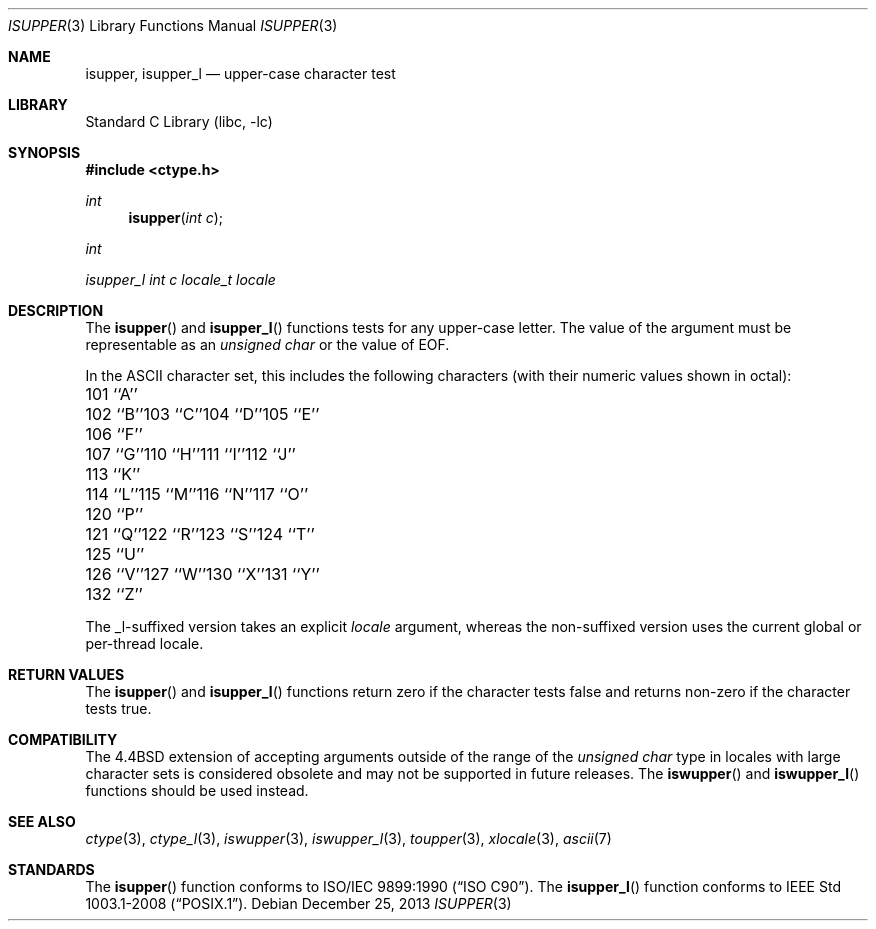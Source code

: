 .\" Copyright (c) 1991, 1993
.\"	The Regents of the University of California.  All rights reserved.
.\"
.\" This code is derived from software contributed to Berkeley by
.\" the American National Standards Committee X3, on Information
.\" Processing Systems.
.\"
.\" Redistribution and use in source and binary forms, with or without
.\" modification, are permitted provided that the following conditions
.\" are met:
.\" 1. Redistributions of source code must retain the above copyright
.\"    notice, this list of conditions and the following disclaimer.
.\" 2. Redistributions in binary form must reproduce the above copyright
.\"    notice, this list of conditions and the following disclaimer in the
.\"    documentation and/or other materials provided with the distribution.
.\" 4. Neither the name of the University nor the names of its contributors
.\"    may be used to endorse or promote products derived from this software
.\"    without specific prior written permission.
.\"
.\" THIS SOFTWARE IS PROVIDED BY THE REGENTS AND CONTRIBUTORS ``AS IS'' AND
.\" ANY EXPRESS OR IMPLIED WARRANTIES, INCLUDING, BUT NOT LIMITED TO, THE
.\" IMPLIED WARRANTIES OF MERCHANTABILITY AND FITNESS FOR A PARTICULAR PURPOSE
.\" ARE DISCLAIMED.  IN NO EVENT SHALL THE REGENTS OR CONTRIBUTORS BE LIABLE
.\" FOR ANY DIRECT, INDIRECT, INCIDENTAL, SPECIAL, EXEMPLARY, OR CONSEQUENTIAL
.\" DAMAGES (INCLUDING, BUT NOT LIMITED TO, PROCUREMENT OF SUBSTITUTE GOODS
.\" OR SERVICES; LOSS OF USE, DATA, OR PROFITS; OR BUSINESS INTERRUPTION)
.\" HOWEVER CAUSED AND ON ANY THEORY OF LIABILITY, WHETHER IN CONTRACT, STRICT
.\" LIABILITY, OR TORT (INCLUDING NEGLIGENCE OR OTHERWISE) ARISING IN ANY WAY
.\" OUT OF THE USE OF THIS SOFTWARE, EVEN IF ADVISED OF THE POSSIBILITY OF
.\" SUCH DAMAGE.
.\"
.\"     @(#)isupper.3	8.1 (Berkeley) 6/4/93
.\" $FreeBSD: head/lib/libc/locale/isupper.3 233992 2012-04-07 09:05:30Z joel $
.\"
.Dd December 25, 2013
.Dt ISUPPER 3
.Os
.Sh NAME
.Nm isupper ,
.Nm isupper_l
.Nd upper-case character test
.Sh LIBRARY
.Lb libc
.Sh SYNOPSIS
.In ctype.h
.Ft int
.Fn isupper "int c"
.Ft int
.Ft isupper_l "int c" "locale_t locale"
.Sh DESCRIPTION
The
.Fn isupper
and
.Fn isupper_l
functions tests for any upper-case letter.
The value of the argument must be representable as an
.Vt "unsigned char"
or the value of
.Dv EOF .
.Pp
In the ASCII character set, this includes the following characters
(with their numeric values shown in octal):
.Bl -column \&000_``0''__ \&000_``0''__ \&000_``0''__ \&000_``0''__ \&000_``0''__
.It "\&101\ ``A''" Ta "102\ ``B''" Ta "103\ ``C''" Ta "104\ ``D''" Ta "105\ ``E''"
.It "\&106\ ``F''" Ta "107\ ``G''" Ta "110\ ``H''" Ta "111\ ``I''" Ta "112\ ``J''"
.It "\&113\ ``K''" Ta "114\ ``L''" Ta "115\ ``M''" Ta "116\ ``N''" Ta "117\ ``O''"
.It "\&120\ ``P''" Ta "121\ ``Q''" Ta "122\ ``R''" Ta "123\ ``S''" Ta "124\ ``T''"
.It "\&125\ ``U''" Ta "126\ ``V''" Ta "127\ ``W''" Ta "130\ ``X''" Ta "131\ ``Y''"
.It "\&132\ ``Z''" Ta \& Ta \& Ta \& Ta \&
.El
.Pp
The _l-suffixed version takes an explicit
.Fa locale
argument, whereas the
non-suffixed version uses the current global or per-thread locale.
.Sh RETURN VALUES
The
.Fn isupper
and
.Fn isupper_l
functions return zero if the character tests false and
returns non-zero if the character tests true.
.Sh COMPATIBILITY
The
.Bx 4.4
extension of accepting arguments outside of the range of the
.Vt "unsigned char"
type in locales with large character sets is considered obsolete
and may not be supported in future releases.
The
.Fn iswupper
and
.Fn iswupper_l
functions should be used instead.
.Sh SEE ALSO
.Xr ctype 3 ,
.Xr ctype_l 3 ,
.Xr iswupper 3 ,
.Xr iswupper_l 3 ,
.Xr toupper 3 ,
.Xr xlocale 3 ,
.Xr ascii 7
.Sh STANDARDS
The
.Fn isupper
function conforms to
.St -isoC .
The
.Fn isupper_l
function conforms to
.St -p1003.1-2008 .
